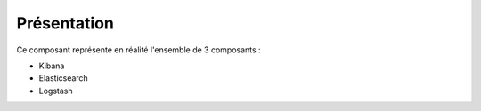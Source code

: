 Présentation
############

Ce composant représente en réalité l'ensemble de 3 composants :

* Kibana
* Elasticsearch
* Logstash

